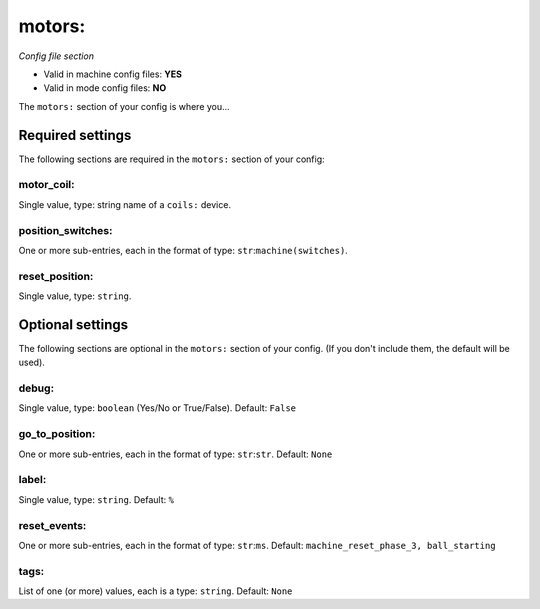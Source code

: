 motors:
=======

*Config file section*

* Valid in machine config files: **YES**
* Valid in mode config files: **NO**

.. overview

The ``motors:`` section of your config is where you...

.. todo::
   Add description.


Required settings
-----------------

The following sections are required in the ``motors:`` section of your config:

motor_coil:
~~~~~~~~~~~
Single value, type: string name of a ``coils:`` device. 

.. todo::
   Add description.

position_switches:
~~~~~~~~~~~~~~~~~~
One or more sub-entries, each in the format of type: ``str``:``machine(switches)``. 

.. todo::
   Add description.

reset_position:
~~~~~~~~~~~~~~~
Single value, type: ``string``. 

.. todo::
   Add description.


Optional settings
-----------------

The following sections are optional in the ``motors:`` section of your config. (If you don't include them, the default will be used).

debug:
~~~~~~
Single value, type: ``boolean`` (Yes/No or True/False). Default: ``False``

.. todo::
   Add description.

go_to_position:
~~~~~~~~~~~~~~~
One or more sub-entries, each in the format of type: ``str``:``str``. Default: ``None``

.. todo::
   Add description.

label:
~~~~~~
Single value, type: ``string``. Default: ``%``

.. todo::
   Add description.

reset_events:
~~~~~~~~~~~~~
One or more sub-entries, each in the format of type: ``str``:``ms``. Default: ``machine_reset_phase_3, ball_starting``

.. todo::
   Add description.

tags:
~~~~~
List of one (or more) values, each is a type: ``string``. Default: ``None``

.. todo::
   Add description.


